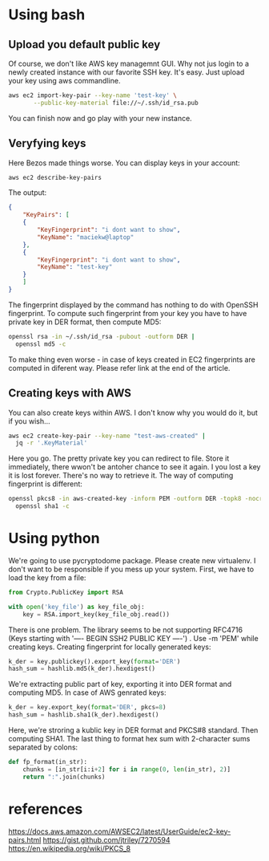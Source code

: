 * Using bash
** Upload you default public key
Of course, we don't like AWS key managemnt GUI. Why not jus login to a newly
created instance with our favorite SSH key. It's easy. Just upload your key
using aws commandline.
#+BEGIN_SRC bash
  aws ec2 import-key-pair --key-name 'test-key' \
	     --public-key-material file://~/.ssh/id_rsa.pub
#+END_SRC
You can finish now and go play with your new instance.
** Veryfying keys
Here Bezos made things worse. You can display keys in your account:
#+BEGIN_SRC bash
  aws ec2 describe-key-pairs
#+END_SRC
The output:
#+BEGIN_SRC json
  {
      "KeyPairs": [
	  {
	      "KeyFingerprint": "i dont want to show",
	      "KeyName": "maciekw@laptop"
	  },
	  {
	      "KeyFingerprint": "i dont want to show",
	      "KeyName": "test-key"
	  }
      ]
  }
#+END_SRC

The fingerprint displayed by the command has nothing to do with OpenSSH
fingerprint. To compute such fingerprint from your key you have to have private
key in DER format, then compute MD5:
#+BEGIN_SRC bash
  openssl rsa -in ~/.ssh/id_rsa -pubout -outform DER |
    openssl md5 -c
#+END_SRC

To make thing even worse - in case of keys created in EC2 fingerprints are
computed in diferent way. Please refer link at the end of the article.
** Creating keys with AWS
You can also create keys within AWS. I don't know why you would do it, but if you wish...
#+BEGIN_SRC bash
  aws ec2 create-key-pair --key-name "test-aws-created" |
    jq -r '.KeyMaterial'
#+END_SRC

Here you go. The pretty private key you can redirect to file. Store it immediately, there wwon't
be antoher chance to see it again. I you lost a key it is lost forever.
There's no way to retrieve it.
The way of computing fingerprint is different:
#+BEGIN_SRC bash
  openssl pkcs8 -in aws-created-key -inform PEM -outform DER -topk8 -nocrypt | 
    openssl sha1 -c
#+END_SRC
* Using python
We're going to use pycryptodome package. Please create new virtualenv.
I don't want to be responsible if you mess up your system.
First, we have to load the key from a file:
#+BEGIN_SRC python
  from Crypto.PublicKey import RSA

  with open('key_file') as key_file_obj:
      key = RSA.import_key(key_file_obj.read())
#+END_SRC
There is one problem. The library seems to be not supporting RFC4716 (Keys starting with
'---- BEGIN SSH2 PUBLIC KEY ----') . Use -m 'PEM' while creating keys.
Creating fingerprint for locally generated keys:
#+BEGIN_SRC python
    k_der = key.publickey().export_key(format='DER')
    hash_sum = hashlib.md5(k_der).hexdigest()
#+END_SRC
We're extracting public part of key, exporting it into DER format and computing
MD5.
In case of AWS genrated keys:
#+BEGIN_SRC python
    k_der = key.export_key(format='DER', pkcs=8)
    hash_sum = hashlib.sha1(k_der).hexdigest()
#+END_SRC
Here, we're stroring a kublic key in DER format and PKCS#8 standard. Then computing SHA1.
The last thing to format hex sum with 2-character sums separated by colons:
#+BEGIN_SRC python
def fp_format(in_str):
    chunks = [in_str[i:i+2] for i in range(0, len(in_str), 2)]
    return ":".join(chunks)
#+END_SRC
* references
https://docs.aws.amazon.com/AWSEC2/latest/UserGuide/ec2-key-pairs.html
https://gist.github.com/jtriley/7270594
https://en.wikipedia.org/wiki/PKCS_8
